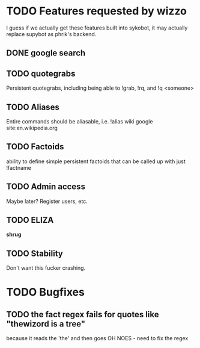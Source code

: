 * TODO Features requested by wizzo
  I guess if we actually get these features built into sykobot, it may actually
  replace supybot as phrik's backend.
** DONE google search
** TODO quotegrabs
   Persistent quotegrabs, including being able to !grab, !rq, and !q <someone>
** TODO Aliases
   Entire commands should be aliasable, i.e. !alias wiki google site:en.wikipedia.org
** TODO Factoids
   ability to define simple persistent factoids that can be called up with just !factname
** TODO Admin access
   Maybe later? Register users, etc.
** TODO ELIZA
   *shrug*
** TODO Stability
   Don't want this fucker crashing.


* TODO Bugfixes
** TODO the fact regex fails for quotes like "thewizord is a tree" 
   because it reads the 'the' and then goes OH NOES  - need to fix the regex
